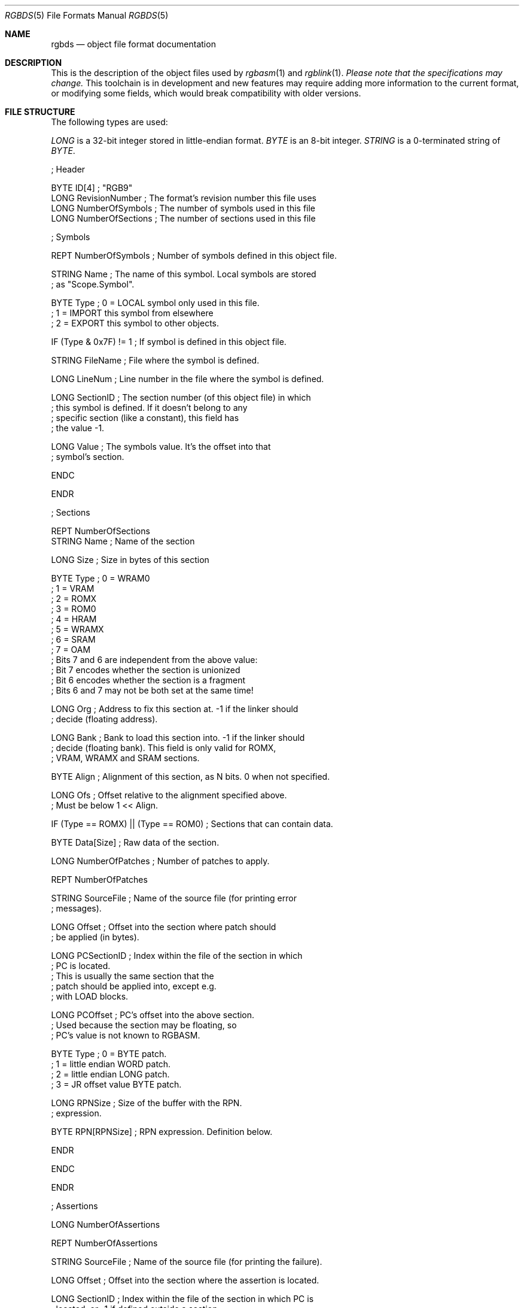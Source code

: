 .\"
.\" This file is part of RGBDS.
.\"
.\" Copyright (c) 2017-2020, Antonio Nino Diaz and RGBDS contributors.
.\"
.\" SPDX-License-Identifier: MIT
.\"
.Dd January 26, 2018
.Dt RGBDS 5
.Os
.Sh NAME
.Nm rgbds
.Nd object file format documentation
.Sh DESCRIPTION
This is the description of the object files used by
.Xr rgbasm 1
and
.Xr rgblink 1 .
.Em Please note that the specifications may change.
This toolchain is in development and new features may require adding more information to the current format, or modifying some fields, which would break compatibility with older versions.
.Pp
.Sh FILE STRUCTURE
The following types are used:
.Pp
.Ar LONG
is a 32‐bit integer stored in little‐endian format.
.Ar BYTE
is an 8‐bit integer.
.Ar STRING
is a 0‐terminated string of
.Ar BYTE .
.Pp
.Bd -literal
; Header

BYTE    ID[4]            ; "RGB9"
LONG    RevisionNumber   ; The format's revision number this file uses
LONG    NumberOfSymbols  ; The number of symbols used in this file
LONG    NumberOfSections ; The number of sections used in this file

; Symbols

REPT    NumberOfSymbols   ; Number of symbols defined in this object file.

    STRING  Name          ; The name of this symbol. Local symbols are stored
                          ; as "Scope.Symbol".

    BYTE    Type          ; 0 = LOCAL symbol only used in this file.
                          ; 1 = IMPORT this symbol from elsewhere
                          ; 2 = EXPORT this symbol to other objects.

    IF (Type & 0x7F) != 1 ; If symbol is defined in this object file.

        STRING  FileName  ; File where the symbol is defined.

        LONG    LineNum   ; Line number in the file where the symbol is defined.

        LONG    SectionID ; The section number (of this object file) in which
                          ; this symbol is defined. If it doesn't belong to any
                          ; specific section (like a constant), this field has
                          ; the value -1.

        LONG    Value     ; The symbols value. It's the offset into that
                          ; symbol's section.

    ENDC

ENDR

; Sections

REPT NumberOfSections
    STRING  Name  ; Name of the section

    LONG    Size  ; Size in bytes of this section

    BYTE    Type  ; 0 = WRAM0
                  ; 1 = VRAM
                  ; 2 = ROMX
                  ; 3 = ROM0
                  ; 4 = HRAM
                  ; 5 = WRAMX
                  ; 6 = SRAM
                  ; 7 = OAM
                  ; Bits 7 and 6 are independent from the above value:
                  ; Bit 7 encodes whether the section is unionized
                  ; Bit 6 encodes whether the section is a fragment
                  ; Bits 6 and 7 may not be both set at the same time!

    LONG    Org   ; Address to fix this section at. -1 if the linker should
                  ; decide (floating address).

    LONG    Bank  ; Bank to load this section into. -1 if the linker should
                  ; decide (floating bank). This field is only valid for ROMX,
                  ; VRAM, WRAMX and SRAM sections.

    BYTE    Align ; Alignment of this section, as N bits. 0 when not specified.

    LONG    Ofs   ; Offset relative to the alignment specified above.
                  ; Must be below 1 << Align.

    IF      (Type == ROMX) || (Type == ROM0) ; Sections that can contain data.

        BYTE    Data[Size]      ; Raw data of the section.

        LONG    NumberOfPatches ; Number of patches to apply.

        REPT    NumberOfPatches

            STRING  SourceFile   ; Name of the source file (for printing error
                                 ; messages).

            LONG    Offset       ; Offset into the section where patch should
                                 ; be applied (in bytes).

            LONG    PCSectionID  ; Index within the file of the section in which
                                 ; PC is located.
                                 ; This is usually the same section that the
                                 ; patch should be applied into, except e.g.
                                 ; with LOAD blocks.

            LONG    PCOffset     ; PC's offset into the above section.
                                 ; Used because the section may be floating, so
                                 ; PC's value is not known to RGBASM.

            BYTE    Type         ; 0 = BYTE patch.
                                 ; 1 = little endian WORD patch.
                                 ; 2 = little endian LONG patch.
                                 ; 3 = JR offset value BYTE patch.

            LONG    RPNSize      ; Size of the buffer with the RPN.
                                 ; expression.

            BYTE    RPN[RPNSize] ; RPN expression. Definition below.

        ENDR

    ENDC

ENDR

; Assertions

LONG  NumberOfAssertions

REPT  NumberOfAssertions

  STRING  SourceFile   ; Name of the source file (for printing the failure).

  LONG    Offset       ; Offset into the section where the assertion is located.

  LONG    SectionID    ; Index within the file of the section in which PC is
                       ; located, or -1 if defined outside a section.

  LONG    PCOffset     ; PC's offset into the above section.
                       ; Used because the section may be floating, so PC's value
                       ; is not known to RGBASM.

  BYTE    Type         ; 0 = Prints the message but allows linking to continue
                       ; 1 = Prints the message and evaluates other assertions,
                       ;     but linking fails afterwards
                       ; 2 = Prints the message and immediately fails linking

  LONG    RPNSize      ; Size of the RPN expression's buffer.

  BYTE    RPN[RPNSize] ; RPN expression, same as patches. Assert fails if == 0.

  STRING  Message      ; A message displayed when the assert fails. If set to
                       ; the empty string, a generic message is printed instead.

ENDR
.Ed
.Ss RPN DATA
Expressions in the object file are stored as RPN.
This is an expression of the form
.Dq 2 5 + .
This will first push the value
.Do 2 Dc to the stack, then
.Dq 5 .
The
.Do + Dc operator pops two arguments from the stack, adds them, and then pushes the result on the stack, effectively replacing the two top arguments with their sum.
In the RGB format, RPN expressions are stored as
.Ar BYTE Ns s
with some bytes being special prefixes for integers and symbols.
.Pp
.Bl -column -offset indent ".Sy String" ".Sy String"
.It Sy Value Ta Sy Meaning
.It Li $00 Ta Li + operator
.It Li $01 Ta Li - operator
.It Li $02 Ta Li * operator
.It Li $03 Ta Li / operator
.It Li $04 Ta Li % operator
.It Li $05 Ta Li unary -
.It Li $10 Ta Li | operator
.It Li $11 Ta Li & operator
.It Li $12 Ta Li ^ operator
.It Li $13 Ta Li unary ~
.It Li $21 Ta Li && comparison
.It Li $22 Ta Li || comparison
.It Li $23 Ta Li unary\ !
.It Li $30 Ta Li == comparison
.It Li $31 Ta Li != comparison
.It Li $32 Ta Li > comparison
.It Li $33 Ta Li < comparison
.It Li $34 Ta Li >= comparison
.It Li $35 Ta Li <= comparison
.It Li $40 Ta Li << operator
.It Li $41 Ta Li >> operator
.It Li $50 Ta Li BANK(symbol) ,
a
.Ar LONG
Symbol ID follows.
.It Li $51 Ta Li BANK(section_name) ,
a null-terminated string follows.
.It Li $52 Ta Li Current BANK()
.It Li $60 Ta Li HRAMCheck .
Checks if the value is in HRAM, ANDs it with 0xFF.
.It Li $61 Ta Li RSTCheck .
Checks if the value is a RST vector, ORs it with 0xC7.
.It Li $80 Ta Ar LONG
integer follows.
.It Li $81 Ta Ar LONG
symbol ID follows.
.El
.Pp
.Sh SEE ALSO
.Xr rgbasm 1 ,
.Xr rgblink 1 ,
.Xr rgbds 7 ,
.Xr gbz80 7
.Sh HISTORY
.Nm
was originally written by Carsten S\(/orensen as part of the ASMotor package,
and was later packaged in RGBDS by Justin Lloyd.
It is now maintained by a number of contributors at
.Lk https://github.com/gbdev/rgbds .
